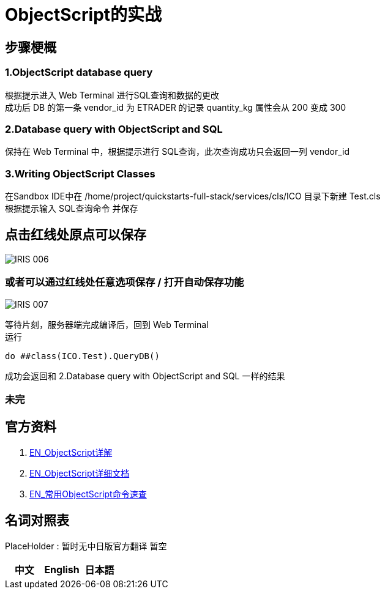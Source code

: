 
ifdef::env-github[]
:tip-caption: :bulb:
:note-caption: :information_source:
:important-caption: :heavy_exclamation_mark:
:caution-caption: :fire:
:warning-caption: :warning:
endif::[]
ifndef::imagesdir[:imagesdir: ../Img]

= ObjectScript的实战

== 步骤梗概 +
=== 1.ObjectScript database query +
根据提示进入 Web Terminal 进行SQL查询和数据的更改 +
成功后 DB 的第一条 vendor_id 为 ETRADER 的记录 quantity_kg 属性会从 200 变成 300

=== 2.Database query with ObjectScript and SQL +
保持在 Web Terminal 中，根据提示进行 SQL查询，此次查询成功只会返回一列 vendor_id

=== 3.Writing ObjectScript Classes
在Sandbox IDE中在 /home/project/quickstarts-full-stack/services/cls/ICO 目录下新建 Test.cls +
根据提示输入 SQL查询命令 并保存 +

== 点击红线处原点可以保存
image::IRIS_006.png[]

=== 或者可以通过红线处任意选项保存 / 打开自动保存功能
image::IRIS_007.png[]

等待片刻，服务器端完成编译后，回到 Web Terminal +
运行
----
do ##class(ICO.Test).QueryDB()
----
成功会返回和 2.Database query with ObjectScript and SQL 一样的结果



=== 未完

== 官方资料 
1. https://docs.intersystems.com/irislatest/csp/docbook/DocBook.UI.Page.cls?KEY=GORIENT_ch_cos#GORIENT_cos_functions_lists[EN_ObjectScript详解] +
2. https://docs.intersystems.com/iris20212/csp/docbook/DocBook.UI.Page.cls?KEY=RCOS_COMMANDS[EN_ObjectScript详细文档] +
3. https://docs.intersystems.com/irislatest/csp/docbook/DocBook.UI.Page.cls?KEY=GORIENT_ch_cos#GORIENT_cos_commands_familiar[EN_常用ObjectScript命令速查] +

== 名词对照表
PlaceHolder : 暂时无中日版官方翻译 暂空
[options="header,footer" cols="s,s,s"]
|=======================
|中文|English|日本語

|=======================


    
